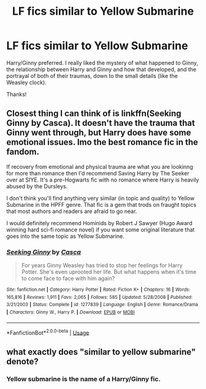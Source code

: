 #+TITLE: LF fics similar to Yellow Submarine

* LF fics similar to Yellow Submarine
:PROPERTIES:
:Author: be-the-leaf
:Score: 2
:DateUnix: 1532822860.0
:DateShort: 2018-Jul-29
:FlairText: Request
:END:
Harry/Ginny preferred. I really liked the mystery of what happened to Ginny, the relationship between Harry and Ginny and how that developed, and the portrayal of both of their traumas, down to the small details (like the Weasley clock).

Thanks!


** Closest thing I can think of is linkffn(Seeking Ginny by Casca). It doesn't have the trauma that Ginny went through, but Harry does have some emotional issues. Imo the best romance fic in the fandom.

If recovery from emotional and physical trauma are what you are lookinng for more than romance then I'd recommend Saving Harry by The Seeker over at SIYE. It's a pre-Hogwarts fic with no romance where Harry is heavily abused by the Dursleys.

I don't think you'll find anything very similar (in topic and quality) to Yellow Submarine in the HPFF genre. That fic is a gem that trods on fraught topics that most authors and readers are afraid to go near.

I would definitely recommend Hominids by Robert J Sawyer (Hugo Award winning hard sci-fi romance novel) if you want some original literature that goes into the same topic as Yellow Submarine.
:PROPERTIES:
:Author: blandge
:Score: 3
:DateUnix: 1532924885.0
:DateShort: 2018-Jul-30
:END:

*** [[https://www.fanfiction.net/s/1277839/1/][*/Seeking Ginny/*]] by [[https://www.fanfiction.net/u/116590/Casca][/Casca/]]

#+begin_quote
  For years Ginny Weasley has tried to stop her feelings for Harry Potter. She's even uprooted her life. But what happens when it's time to come face to face with him again?
#+end_quote

^{/Site/:} ^{fanfiction.net} ^{*|*} ^{/Category/:} ^{Harry} ^{Potter} ^{*|*} ^{/Rated/:} ^{Fiction} ^{K+} ^{*|*} ^{/Chapters/:} ^{16} ^{*|*} ^{/Words/:} ^{165,816} ^{*|*} ^{/Reviews/:} ^{1,911} ^{*|*} ^{/Favs/:} ^{2,065} ^{*|*} ^{/Follows/:} ^{585} ^{*|*} ^{/Updated/:} ^{5/28/2008} ^{*|*} ^{/Published/:} ^{3/21/2003} ^{*|*} ^{/Status/:} ^{Complete} ^{*|*} ^{/id/:} ^{1277839} ^{*|*} ^{/Language/:} ^{English} ^{*|*} ^{/Genre/:} ^{Romance/Drama} ^{*|*} ^{/Characters/:} ^{Ginny} ^{W.,} ^{Harry} ^{P.} ^{*|*} ^{/Download/:} ^{[[http://www.ff2ebook.com/old/ffn-bot/index.php?id=1277839&source=ff&filetype=epub][EPUB]]} ^{or} ^{[[http://www.ff2ebook.com/old/ffn-bot/index.php?id=1277839&source=ff&filetype=mobi][MOBI]]}

--------------

*FanfictionBot*^{2.0.0-beta} | [[https://github.com/tusing/reddit-ffn-bot/wiki/Usage][Usage]]
:PROPERTIES:
:Author: FanfictionBot
:Score: 1
:DateUnix: 1532924910.0
:DateShort: 2018-Jul-30
:END:


** what exactly does "similar to yellow submarine" denote?
:PROPERTIES:
:Author: Goodpie2
:Score: 2
:DateUnix: 1532873777.0
:DateShort: 2018-Jul-29
:END:

*** Yellow submarine is the name of a Harry/Ginny fic.
:PROPERTIES:
:Author: MoD_Peverell
:Score: 2
:DateUnix: 1532924462.0
:DateShort: 2018-Jul-30
:END:
